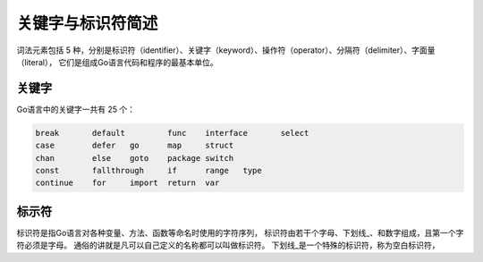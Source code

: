 关键字与标识符简述
======================================

词法元素包括 5 种，分别是标识符（identifier）、关键字（keyword）、操作符（operator）、分隔符（delimiter）、字面量（literal），
它们是组成Go语言代码和程序的最基本单位。


关键字
----------------------------

Go语言中的关键字一共有 25 个：

.. code-block:: text 

    break	default 	func	interface	select
    case	defer	go	map	struct
    chan	else	goto	package	switch
    const	fallthrough	if	range	type
    continue	for	import	return	var

标示符
----------------------------

标识符是指Go语言对各种变量、方法、函数等命名时使用的字符序列，
标识符由若干个字母、下划线_、和数字组成，且第一个字符必须是字母。
通俗的讲就是凡可以自己定义的名称都可以叫做标识符。
下划线_是一个特殊的标识符，称为空白标识符，


